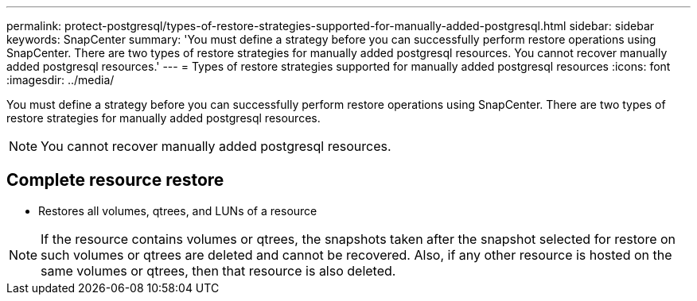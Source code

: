 ---
permalink: protect-postgresql/types-of-restore-strategies-supported-for-manually-added-postgresql.html
sidebar: sidebar
keywords: SnapCenter
summary: 'You must define a strategy before you can successfully perform restore operations using SnapCenter. There are two types of restore strategies for manually added postgresql resources. You cannot recover manually added postgresql resources.'
---
= Types of restore strategies supported for manually added postgresql resources
:icons: font
:imagesdir: ../media/

[.lead]
You must define a strategy before you can successfully perform restore operations using SnapCenter. There are two types of restore strategies for manually added postgresql resources. 

NOTE: You cannot recover manually added postgresql resources.

== Complete resource restore

* Restores all volumes, qtrees, and LUNs of a resource

NOTE: If the resource contains volumes or qtrees, the snapshots taken after the snapshot selected for restore on such volumes or qtrees are deleted and cannot be recovered. Also, if any other resource is hosted on the same volumes or qtrees, then that resource is also deleted.


